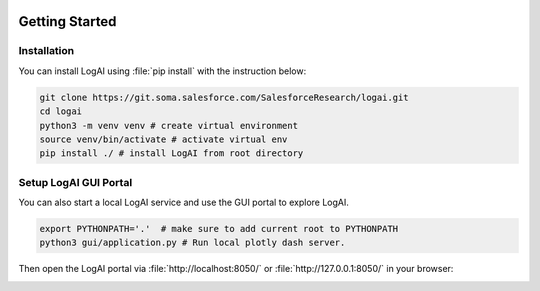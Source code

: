 
.. role:: file (code)
  :language: shell
  :class: highlight

.. image:: _static/logai_logo.jpg
   :width: 650
   :align: center

Getting Started
===============================================

Installation
-----------------------------------------------

You can install LogAI using :file:`pip install` with the instruction below:

.. code-block:: shell

   git clone https://git.soma.salesforce.com/SalesforceResearch/logai.git
   cd logai
   python3 -m venv venv # create virtual environment
   source venv/bin/activate # activate virtual env
   pip install ./ # install LogAI from root directory

Setup LogAI GUI Portal
-----------------------------------------------

You can also start a local LogAI service and use the GUI portal to explore LogAI.

.. code-block:: shell

   export PYTHONPATH='.'  # make sure to add current root to PYTHONPATH
   python3 gui/application.py # Run local plotly dash server.

Then open the LogAI portal via :file:`http://localhost:8050/` or :file:`http://127.0.0.1:8050/` in your browser:

.. image:: _static/logai_summarization_res.png
   :width: 750

